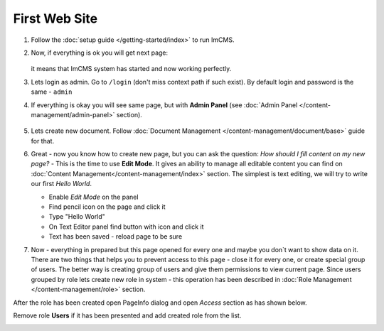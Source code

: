 First Web Site
==============


#. Follow the :doc:`setup guide </getting-started/index>` to run ImCMS.

#. Now, if everything is ok you will get next page:

    .. image:: images/imcms-start-page-example.png

   it means that ImCMS system has started and now working perfectly.

#. Lets login as admin. Go to ``/login`` (don't miss context path if such exist). By default login and password is the same - ``admin``

#. If everything is okay you will see same page, but with **Admin Panel** (see :doc:`Admin Panel </content-management/admin-panel>` section).

    .. image:: images/imcms-logged-in-start-page-example.png

#.
    Lets create new document. Follow :doc:`Document Management </content-management/document/base>` guide for that.

#.
    Great - now you know how to create new page, but you can ask the question: *How should I fill content on my new page?* -
    This is the time to use **Edit Mode**. It gives an ability to manage all editable content you can find on
    :doc:`Content Management</content-management/index>` section. The simplest is text editing, we will try to write our
    first *Hello World*.

    .. |saveIcon| image:: first-web-site/_static/04-ApplyTextEditingIcon.png
        :width: 20pt
        :height: 20pt

    - Enable *Edit Mode* on the panel
    - Find pencil icon on the page and click it
    - Type "Hello World"
    - On Text Editor panel find button with |saveIcon| icon and click it
    - Text has been saved - reload page to be sure

#.
    Now - everything in prepared but this page opened for every one and maybe you don`t want to show data on it.
    There are two things that helps you to prevent access to this page - close it for every one, or create special group of users.
    The better way is  creating group of users and give them permissions to view current page. Since users grouped by role lets create new
    role in system - this operation has been described in :doc:`Role Management </content-management/role>` section.

After the role has been created open PageInfo dialog and open *Access* section as has shown below.

.. image:: first-web-site/_static/05-AccessSection.png


Remove role **Users** if it has been presented and add created role from the list.

.. image:: first-web-site/_static/06-ChangedRolePermission.png

